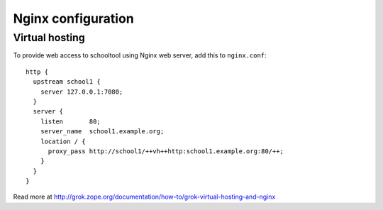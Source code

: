 .. _nginx:

Nginx configuration
===================

Virtual hosting
---------------

To provide web access to schooltool using Nginx web server, add this to
``nginx.conf``::

    http {
      upstream school1 {
        server 127.0.0.1:7080;
      }
      server {
        listen       80;
        server_name  school1.example.org;
        location / {
          proxy_pass http://school1/++vh++http:school1.example.org:80/++;
        }
      }
    }

Read more at http://grok.zope.org/documentation/how-to/grok-virtual-hosting-and-nginx

